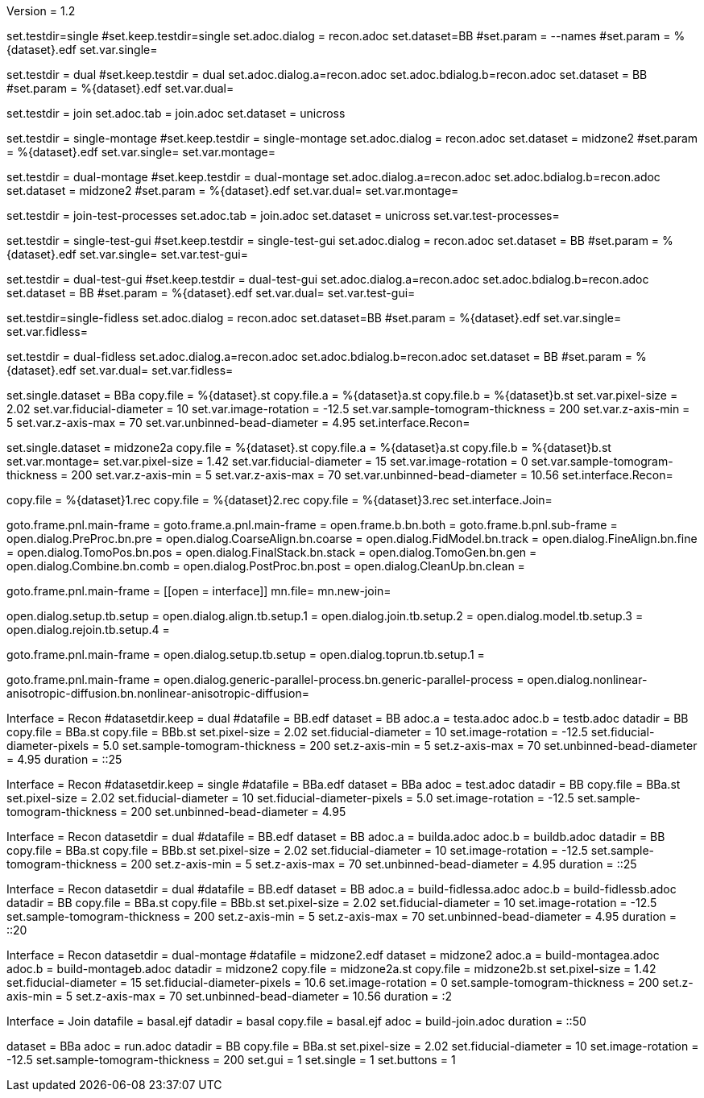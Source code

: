 Version = 1.2

[Test = single]
set.testdir=single
#set.keep.testdir=single
set.adoc.dialog = recon.adoc
set.dataset=BB
#set.param = --names
#set.param = %{dataset}.edf
set.var.single=

[Test = dual]
set.testdir = dual
#set.keep.testdir = dual
set.adoc.dialog.a=recon.adoc
set.adoc.bdialog.b=recon.adoc
set.dataset = BB
#set.param = %{dataset}.edf
set.var.dual=

[Test = join]
set.testdir = join
set.adoc.tab = join.adoc
set.dataset = unicross

[Test = single-montage]
set.testdir = single-montage
#set.keep.testdir = single-montage
set.adoc.dialog = recon.adoc
set.dataset = midzone2
#set.param = %{dataset}.edf
set.var.single=
set.var.montage=

[Test = dual-montage]
set.testdir = dual-montage
#set.keep.testdir = dual-montage
set.adoc.dialog.a=recon.adoc
set.adoc.bdialog.b=recon.adoc
set.dataset = midzone2
#set.param = %{dataset}.edf
set.var.dual=
set.var.montage=

[Test = join-test-processes]
set.testdir = join-test-processes
set.adoc.tab = join.adoc
set.dataset = unicross
set.var.test-processes=

[Test = single-test-gui]
set.testdir = single-test-gui
#set.keep.testdir = single-test-gui
set.adoc.dialog = recon.adoc
set.dataset = BB
#set.param = %{dataset}.edf
set.var.single=
set.var.test-gui=

[Test = dual-test-gui]
set.testdir = dual-test-gui
#set.keep.testdir = dual-test-gui
set.adoc.dialog.a=recon.adoc
set.adoc.bdialog.b=recon.adoc
set.dataset = BB
#set.param = %{dataset}.edf
set.var.dual=
set.var.test-gui=

[Test = single-fidless]
set.testdir=single-fidless
set.adoc.dialog = recon.adoc
set.dataset=BB
#set.param = %{dataset}.edf
set.var.single=
set.var.fidless=

[Test = dual-fidless]
set.testdir = dual-fidless
set.adoc.dialog.a=recon.adoc
set.adoc.bdialog.b=recon.adoc
set.dataset = BB
#set.param = %{dataset}.edf
set.var.dual=
set.var.fidless=


[dataset = BB]
set.single.dataset = BBa
copy.file = %{dataset}.st
copy.file.a = %{dataset}a.st
copy.file.b = %{dataset}b.st
set.var.pixel-size = 2.02
set.var.fiducial-diameter = 10
set.var.image-rotation = -12.5
set.var.sample-tomogram-thickness = 200
set.var.z-axis-min = 5
set.var.z-axis-max = 70
set.var.unbinned-bead-diameter = 4.95
set.interface.Recon=

[dataset = midzone2]
set.single.dataset = midzone2a
copy.file = %{dataset}.st
copy.file.a = %{dataset}a.st
copy.file.b = %{dataset}b.st
set.var.montage=
set.var.pixel-size = 1.42
set.var.fiducial-diameter = 15
set.var.image-rotation = 0
set.var.sample-tomogram-thickness = 200
set.var.z-axis-min = 5
set.var.z-axis-max = 70
set.var.unbinned-bead-diameter = 10.56
set.interface.Recon=

[dataset = unicross]
copy.file = %{dataset}1.rec
copy.file = %{dataset}2.rec
copy.file = %{dataset}3.rec
set.interface.Join=


[interface = Recon]
goto.frame.pnl.main-frame =
goto.frame.a.pnl.main-frame =
open.frame.b.bn.both =
goto.frame.b.pnl.sub-frame =
open.dialog.PreProc.bn.pre = 
open.dialog.CoarseAlign.bn.coarse =
open.dialog.FidModel.bn.track =
open.dialog.FineAlign.bn.fine =
open.dialog.TomoPos.bn.pos =
open.dialog.FinalStack.bn.stack =
open.dialog.TomoGen.bn.gen =
open.dialog.Combine.bn.comb =
open.dialog.PostProc.bn.post =
open.dialog.CleanUp.bn.clean =

[interface = Join]
goto.frame.pnl.main-frame =
[[open = interface]]
mn.file=
mn.new-join=
[[]]
open.dialog.setup.tb.setup =
open.dialog.align.tb.setup.1 =
open.dialog.join.tb.setup.2 =
open.dialog.model.tb.setup.3 =
open.dialog.rejoin.tb.setup.4 =

[interface = PEET]
goto.frame.pnl.main-frame =
open.dialog.setup.tb.setup =
open.dialog.toprun.tb.setup.1 =

[Interface = Parallel]
goto.frame.pnl.main-frame =
open.dialog.generic-parallel-process.bn.generic-parallel-process =
open.dialog.nonlinear-anisotropic-diffusion.bn.nonlinear-anisotropic-diffusion=





[hideTest = dual]
Interface = Recon
#datasetdir.keep = dual
#datafile = BB.edf
dataset = BB
adoc.a = testa.adoc
adoc.b = testb.adoc
datadir = BB
copy.file = BBa.st
copy.file = BBb.st
set.pixel-size = 2.02
set.fiducial-diameter = 10
set.image-rotation = -12.5
set.fiducial-diameter-pixels = 5.0
set.sample-tomogram-thickness = 200
set.z-axis-min = 5
set.z-axis-max = 70
set.unbinned-bead-diameter = 4.95
duration = ::25

[hideTest = single]
Interface = Recon
#datasetdir.keep = single
#datafile = BBa.edf
dataset = BBa
adoc = test.adoc
datadir = BB
copy.file = BBa.st
set.pixel-size = 2.02
set.fiducial-diameter = 10
set.fiducial-diameter-pixels = 5.0
set.image-rotation = -12.5
set.sample-tomogram-thickness = 200
set.unbinned-bead-diameter = 4.95

[hideTest = build-dual]
Interface = Recon
datasetdir = dual
#datafile = BB.edf
dataset = BB
adoc.a = builda.adoc
adoc.b = buildb.adoc
datadir = BB
copy.file = BBa.st
copy.file = BBb.st
set.pixel-size = 2.02
set.fiducial-diameter = 10
set.image-rotation = -12.5
set.sample-tomogram-thickness = 200
set.z-axis-min = 5
set.z-axis-max = 70
set.unbinned-bead-diameter = 4.95
duration = ::25

[hideTest = build-dual-fidless]
Interface = Recon
datasetdir = dual
#datafile = BB.edf
dataset = BB
adoc.a = build-fidlessa.adoc
adoc.b = build-fidlessb.adoc
datadir = BB
copy.file = BBa.st
copy.file = BBb.st
set.pixel-size = 2.02
set.fiducial-diameter = 10
set.image-rotation = -12.5
set.sample-tomogram-thickness = 200
set.z-axis-min = 5
set.z-axis-max = 70
set.unbinned-bead-diameter = 4.95
duration = ::20

[hideTest = build-dual-montage]
Interface = Recon
datasetdir = dual-montage
#datafile = midzone2.edf
dataset = midzone2
adoc.a = build-montagea.adoc
adoc.b = build-montageb.adoc
datadir = midzone2
copy.file = midzone2a.st
copy.file = midzone2b.st
set.pixel-size = 1.42
set.fiducial-diameter = 15
set.fiducial-diameter-pixels = 10.6
set.image-rotation = 0
set.sample-tomogram-thickness = 200
set.z-axis-min = 5
set.z-axis-max = 70
set.unbinned-bead-diameter = 10.56
duration = :2

[hideTest = build-join]
Interface = Join
datafile = basal.ejf
datadir = basal
copy.file = basal.ejf
adoc = build-join.adoc
duration = ::50


[hideTest = test]
dataset = BBa
adoc = run.adoc
datadir = BB
copy.file = BBa.st
set.pixel-size = 2.02
set.fiducial-diameter = 10
set.image-rotation = -12.5
set.sample-tomogram-thickness = 200
set.gui = 1
set.single = 1
set.buttons = 1
